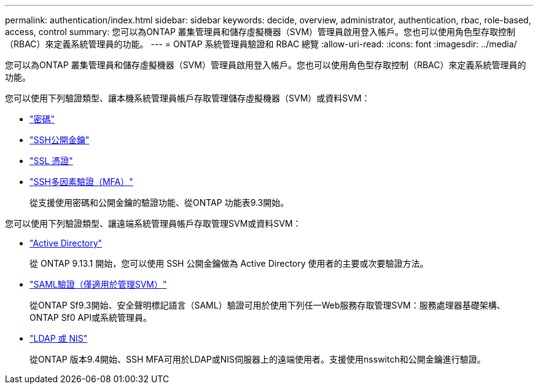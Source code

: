 ---
permalink: authentication/index.html 
sidebar: sidebar 
keywords: decide, overview, administrator, authentication, rbac, role-based, access, control 
summary: 您可以為ONTAP 叢集管理員和儲存虛擬機器（SVM）管理員啟用登入帳戶。您也可以使用角色型存取控制（RBAC）來定義系統管理員的功能。 
---
= ONTAP 系統管理員驗證和 RBAC 總覽
:allow-uri-read: 
:icons: font
:imagesdir: ../media/


[role="lead"]
您可以為ONTAP 叢集管理員和儲存虛擬機器（SVM）管理員啟用登入帳戶。您也可以使用角色型存取控制（RBAC）來定義系統管理員的功能。

您可以使用下列驗證類型、讓本機系統管理員帳戶存取管理儲存虛擬機器（SVM）或資料SVM：

* link:enable-password-account-access-task.html["密碼"]
* link:enable-ssh-public-key-accounts-task.html["SSH公開金鑰"]
* link:enable-ssl-certificate-accounts-task.html["SSL 憑證"]
* link:mfa-overview.html["SSH多因素驗證（MFA）"]
+
從支援使用密碼和公開金鑰的驗證功能、從ONTAP 功能表9.3開始。



您可以使用下列驗證類型、讓遠端系統管理員帳戶存取管理SVM或資料SVM：

* link:grant-access-active-directory-users-groups-task.html["Active Directory"]
+
從 ONTAP 9.13.1 開始，您可以使用 SSH 公開金鑰做為 Active Directory 使用者的主要或次要驗證方法。

* link:../system-admin/configure-saml-authentication-task.html["SAML驗證（僅適用於管理SVM）"]
+
從ONTAP Sf9.3開始、安全聲明標記語言（SAML）驗證可用於使用下列任一Web服務存取管理SVM：服務處理器基礎架構、ONTAP Sf0 API或系統管理員。

* link:grant-access-nis-ldap-user-accounts-task.html["LDAP 或 NIS"]
+
從ONTAP 版本9.4開始、SSH MFA可用於LDAP或NIS伺服器上的遠端使用者。支援使用nsswitch和公開金鑰進行驗證。


